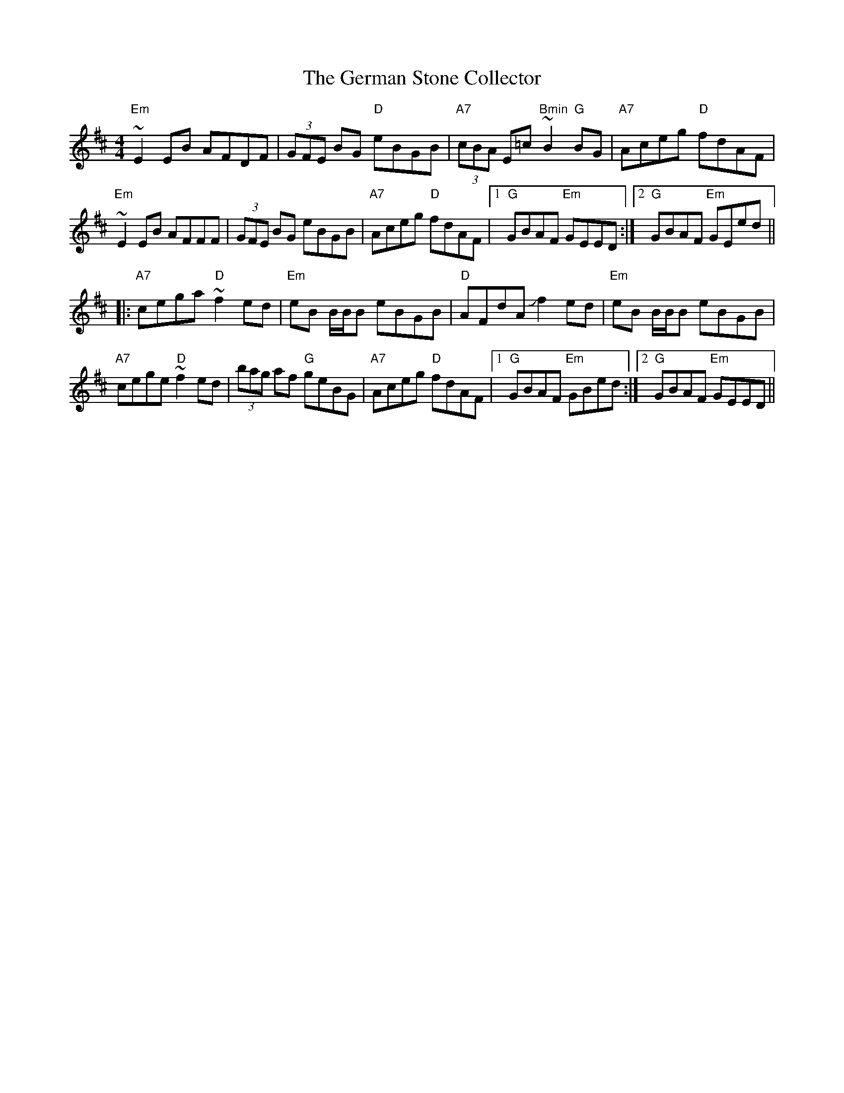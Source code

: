 X: 15067
T: German Stone Collector, The
R: reel
M: 4/4
K: Edorian
"Em"~E2EB AFDF|(3GFE BG "D"eBGB|"A7"(3cBA E=c "Bmin"~B2"G"BG|"A7"Aceg "D"fdAF|
"Em"~E2EB AFFF|(3GFE BG eBGB|"A7"Aceg "D"fdAF|1 "G"GBAF "Em"GEED:|2 "G"GBAF "Em"GEed||
|:"A7"cega "D"~f2ed|"Em"eB B/B/B eBGB|"D"AFdA Jf2ed|"Em"eB B/B/B eBGB|
"A7"cege "D"~f2ed|(3bag af "G"geBG|"A7"Aceg "D"fdAF|1 "G"GBAF "Em"GBed:|2 "G"GBAF "Em"GEED||

